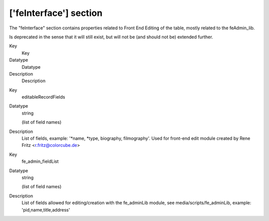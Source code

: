 ﻿.. include:: Images.txt

.. ==================================================
.. FOR YOUR INFORMATION
.. --------------------------------------------------
.. -*- coding: utf-8 -*- with BOM.

.. ==================================================
.. DEFINE SOME TEXTROLES
.. --------------------------------------------------
.. role::   underline
.. role::   typoscript(code)
.. role::   ts(typoscript)
   :class:  typoscript
.. role::   php(code)


['feInterface'] section
^^^^^^^^^^^^^^^^^^^^^^^

The "feInterface" section contains properties related to Front End
Editing of the table, mostly related to the feAdmin\_lib.

Is deprecated in the sense that it will still exist, but will not be
(and should not be) extended further.


.. ### BEGIN~OF~TABLE ###

.. container:: table-row

   Key
         Key
   
   Datatype
         Datatype
   
   Description
         Description


.. container:: table-row

   Key
         editableRecordFields
   
   Datatype
         string
         
         (list of field names)
   
   Description
         List of fields, example: '\*name, \*type, biography, filmography'.
         Used for front-end edit module created by Rene Fritz
         <r.fritz@colorcube.de>


.. container:: table-row

   Key
         fe\_admin\_fieldList
   
   Datatype
         string
         
         (list of field names)
   
   Description
         List of fields allowed for editing/creation with the fe\_adminLib
         module, see media/scripts/fe\_adminLib, example:
         'pid,name,title,address'


.. ###### END~OF~TABLE ######

